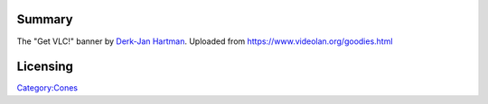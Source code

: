 Summary
-------

The "Get VLC!" banner by `Derk-Jan Hartman <User:The_DJ>`__. Uploaded from https://www.videolan.org/goodies.html

Licensing
---------

.. raw:: mediawiki

   {{CC-BY-NC-SA-2.0}}

`Category:Cones <Category:Cones>`__
